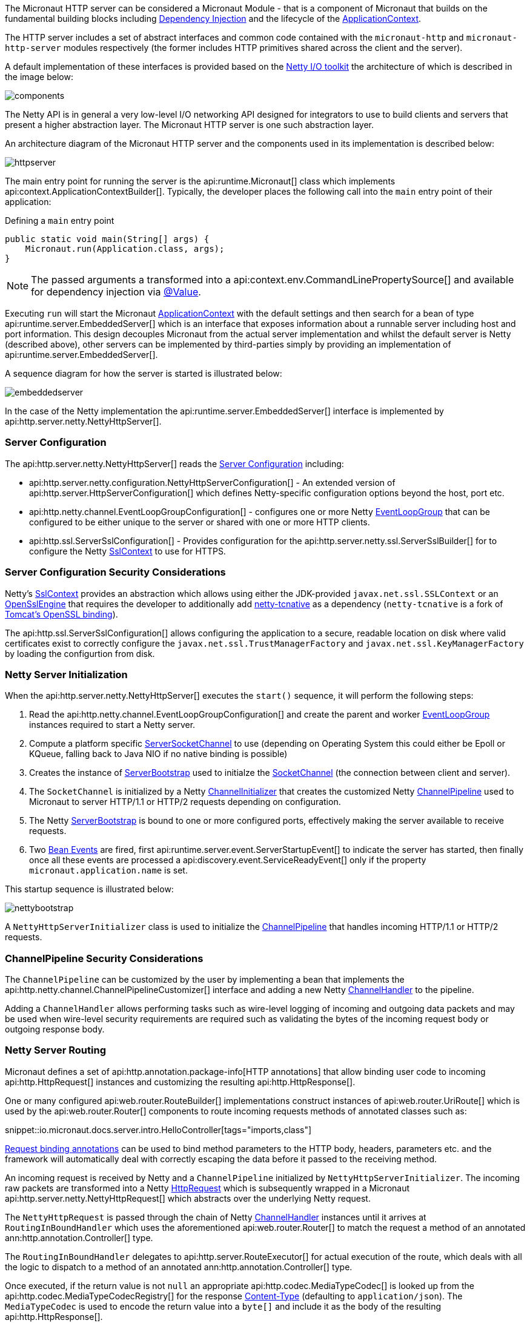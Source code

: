 The Micronaut HTTP server can be considered a Micronaut Module - that is a component of Micronaut that builds on the fundamental building blocks including <<iocArch, Dependency Injection>> and the lifecycle of the <<containerArch, ApplicationContext>>.

The HTTP server includes a set of abstract interfaces and common code contained with the `micronaut-http` and `micronaut-http-server` modules respectively (the former includes HTTP primitives shared across the client and the server).

A default implementation of these interfaces is provided based on the https://netty.io/[Netty I/O toolkit] the architecture of which is described in the image below:

image::https://netty.io/images/components.png[]

The Netty API is in general a very low-level I/O networking API designed for integrators to use to build clients and servers that present a higher abstraction layer. The Micronaut HTTP server is one such abstraction layer.

An architecture diagram of the Micronaut HTTP server and the components used in its implementation is described below:

image::arch/httpserver.png[]

The main entry point for running the server is the api:runtime.Micronaut[] class which implements api:context.ApplicationContextBuilder[]. Typically, the developer places the following call into the `main` entry point of their application:

.Defining a `main` entry point
[source,java]
----
public static void main(String[] args) {
    Micronaut.run(Application.class, args);
}
----

NOTE: The passed arguments a transformed into a api:context.env.CommandLinePropertySource[] and available for dependency injection via <<valueAnnotation, @Value>>.

Executing `run` will start the Micronaut <<containerArch, ApplicationContext>> with the default settings and then search for a bean of type api:runtime.server.EmbeddedServer[] which is an interface that exposes information about a runnable server including host and port information. This design decouples Micronaut from the actual server implementation and whilst the default server is Netty (described above), other servers can be implemented by third-parties simply by providing an implementation of api:runtime.server.EmbeddedServer[].

A sequence diagram for how the server is started is illustrated below:

image::arch/embeddedserver.png[]

In the case of the Netty implementation the api:runtime.server.EmbeddedServer[] interface is implemented by api:http.server.netty.NettyHttpServer[].

=== Server Configuration

The api:http.server.netty.NettyHttpServer[] reads the <<serverConfiguration, Server Configuration>> including:

* api:http.server.netty.configuration.NettyHttpServerConfiguration[] - An extended version of api:http.server.HttpServerConfiguration[] which defines Netty-specific configuration options beyond the host, port etc.
* api:http.netty.channel.EventLoopGroupConfiguration[] - configures one or more Netty https://netty.io/4.1/api/io/netty/channel/EventLoopGroup.html[EventLoopGroup] that can be configured to be either unique to the server or shared with one or more HTTP clients.
* api:http.ssl.ServerSslConfiguration[] - Provides configuration for the api:http.server.netty.ssl.ServerSslBuilder[] for to configure the Netty https://netty.io/4.1/api/io/netty/handler/ssl/SslContext.html[SslContext] to use for HTTPS.

=== Server Configuration Security Considerations

Netty's https://netty.io/4.1/api/io/netty/handler/ssl/SslContext.html[SslContext] provides an abstraction which allows using either the JDK-provided `javax.net.ssl.SSLContext` or an https://netty.io/4.1/api/io/netty/handler/ssl/OpenSslEngine.html[OpenSslEngine] that requires the developer to additionally add https://netty.io/wiki/forked-tomcat-native.html[netty-tcnative] as a dependency (`netty-tcnative` is a fork of https://tomcat.apache.org/native-doc/[Tomcat's OpenSSL binding]).

The api:http.ssl.ServerSslConfiguration[] allows configuring the application to a secure, readable location on disk where valid certificates exist to correctly configure the `javax.net.ssl.TrustManagerFactory` and `javax.net.ssl.KeyManagerFactory` by loading the configurtion from disk.

=== Netty Server Initialization

When the api:http.server.netty.NettyHttpServer[] executes the `start()` sequence, it will perform the following steps:

1. Read the api:http.netty.channel.EventLoopGroupConfiguration[] and create the parent and worker https://netty.io/4.1/api/io/netty/channel/EventLoopGroup.html[EventLoopGroup] instances required to start a Netty server.
2. Compute a platform specific https://netty.io/4.1/api/io/netty/channel/socket/ServerSocketChannel.html[ServerSocketChannel] to use (depending on Operating System this could either be Epoll or KQueue, falling back to Java NIO if no native binding is possible)
3. Creates the instance of https://netty.io/4.1/api/io/netty/bootstrap/ServerBootstrap.html[ServerBootstrap] used to initialze the https://netty.io/4.1/api/io/netty/channel/socket/SocketChannel.html[SocketChannel] (the connection between client and server).
4. The `SocketChannel` is initialized by a Netty https://netty.io/4.1/api/io/netty/channel/ChannelInitializer.html[ChannelInitializer] that creates the customized Netty https://netty.io/4.1/api/io/netty/channel/ChannelPipeline.html[ChannelPipeline] used to Micronaut to server HTTP/1.1 or HTTP/2 requests depending on configuration.
5. The Netty https://netty.io/4.1/api/io/netty/bootstrap/ServerBootstrap.html[ServerBootstrap] is bound to one or more configured ports, effectively making the server available to receive requests.
6. Two <<events, Bean Events>> are fired, first api:runtime.server.event.ServerStartupEvent[] to indicate the server has started, then finally once all these events are processed a api:discovery.event.ServiceReadyEvent[] only if the property `micronaut.application.name` is set.

This startup sequence is illustrated below:

image::arch/nettybootstrap.png[]

A `NettyHttpServerInitializer` class is used to initialize the https://netty.io/4.1/api/io/netty/channel/ChannelPipeline.html[ChannelPipeline] that handles incoming HTTP/1.1 or HTTP/2 requests.

=== ChannelPipeline Security Considerations

The `ChannelPipeline` can be customized by the user by implementing a bean that implements the api:http.netty.channel.ChannelPipelineCustomizer[] interface and adding a new Netty https://netty.io/4.1/api/io/netty/channel/ChannelHandler.html[ChannelHandler] to the pipeline.

Adding a `ChannelHandler` allows performing tasks such as wire-level logging of incoming and outgoing data packets and may be used when wire-level security requirements are required such as validating the bytes of the incoming request body or outgoing response body.

=== Netty Server Routing

Micronaut defines a set of api:http.annotation.package-info[HTTP annotations] that allow binding user code to incoming api:http.HttpRequest[] instances and customizing the resulting api:http.HttpResponse[].

One or many configured api:web.router.RouteBuilder[] implementations construct instances of api:web.router.UriRoute[] which is used by the api:web.router.Router[] components to route incoming requests methods of annotated classes such as:

snippet::io.micronaut.docs.server.intro.HelloController[tags="imports,class"]

<<binding, Request binding annotations>> can be used to bind method parameters to the HTTP body, headers, parameters etc. and the framework will automatically deal with correctly escaping the data before it passed to the receiving method.

An incoming request is received by Netty and a `ChannelPipeline` initialized by `NettyHttpServerInitializer`. The incoming raw packets are transformed into a Netty https://netty.io/4.1/api/io/netty/handler/codec/http/HttpRequest.html[HttpRequest] which is subsequently wrapped in a Micronaut api:http.server.netty.NettyHttpRequest[] which abstracts over the underlying Netty request.

The `NettyHttpRequest` is passed through the chain of Netty https://netty.io/4.1/api/io/netty/channel/ChannelHandler.html[ChannelHandler] instances until it arrives at `RoutingInBoundHandler` which uses the aforementioned api:web.router.Router[] to match the request a method of an annotated ann:http.annotation.Controller[] type.


The `RoutingInBoundHandler` delegates to api:http.server.RouteExecutor[] for actual execution of the route, which deals with all the logic to dispatch to a method of an annotated ann:http.annotation.Controller[] type.

Once executed, if the return value is not `null` an appropriate api:http.codec.MediaTypeCodec[] is looked up from the api:http.codec.MediaTypeCodecRegistry[] for the response https://developer.mozilla.org/en-US/docs/Web/HTTP/Headers/Content-Type[Content-Type] (defaulting to `application/json`). The `MediaTypeCodec` is used to encode the return value into a `byte[]` and include it as the body of the resulting api:http.HttpResponse[].

The following diagram illustrates this flow for an incoming request:

image::arch/http-server-requestflow.png[]

The `RouteExecutor` will construct a api:http.filter.FilterChain[] to execute one or many api:http.filter.HttpServerFilter[] prior executing the target method of an annotated ann:http.annotation.Controller[] type.

Once all of the api:http.filter.HttpServerFilter[] instances have been executed the api:http.server.RouteExecutor[] will attempt to satisfy the requirements of the target method's parameters, including any <<binding, Request binding annotations>>. If the parameters cannot be satisfied then a `HTTP 400 - Bad Request` api:http.HttpStatus[] response is returned to the calling client.

=== Netty Server Routing Security Considerations

A api:http.filter.HttpServerFilter[] instance can be used by the developer to control access to server resources. By not proceeding with the api:http.filter.FilterChain[] an alternative response (such as a `403 - Forbidden`) can be returned to the client barring access to sensitive resources.

Note that the api:http.filter.HttpServerFilter[] interface extends from the api:core.order.Ordered[] interface since it is frequently the case that multiple filters exist within a api:http.filter.FilterChain[]. By implementing the `getOrder()` method the developer can return an appropriate priority to control ordering. In addition, the api:http.filter.ServerFilterPhase[] enum provides a set of constants developers can use to correctly position a filter, including a `SECURITY` phase where security rules are commonly placed.

